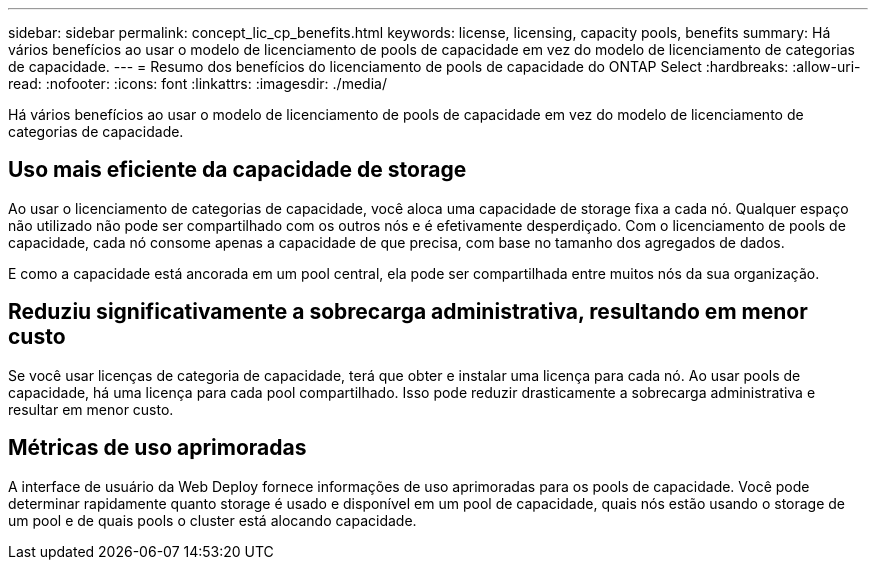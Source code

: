 ---
sidebar: sidebar 
permalink: concept_lic_cp_benefits.html 
keywords: license, licensing, capacity pools, benefits 
summary: Há vários benefícios ao usar o modelo de licenciamento de pools de capacidade em vez do modelo de licenciamento de categorias de capacidade. 
---
= Resumo dos benefícios do licenciamento de pools de capacidade do ONTAP Select
:hardbreaks:
:allow-uri-read: 
:nofooter: 
:icons: font
:linkattrs: 
:imagesdir: ./media/


[role="lead"]
Há vários benefícios ao usar o modelo de licenciamento de pools de capacidade em vez do modelo de licenciamento de categorias de capacidade.



== Uso mais eficiente da capacidade de storage

Ao usar o licenciamento de categorias de capacidade, você aloca uma capacidade de storage fixa a cada nó. Qualquer espaço não utilizado não pode ser compartilhado com os outros nós e é efetivamente desperdiçado. Com o licenciamento de pools de capacidade, cada nó consome apenas a capacidade de que precisa, com base no tamanho dos agregados de dados.

E como a capacidade está ancorada em um pool central, ela pode ser compartilhada entre muitos nós da sua organização.



== Reduziu significativamente a sobrecarga administrativa, resultando em menor custo

Se você usar licenças de categoria de capacidade, terá que obter e instalar uma licença para cada nó. Ao usar pools de capacidade, há uma licença para cada pool compartilhado. Isso pode reduzir drasticamente a sobrecarga administrativa e resultar em menor custo.



== Métricas de uso aprimoradas

A interface de usuário da Web Deploy fornece informações de uso aprimoradas para os pools de capacidade. Você pode determinar rapidamente quanto storage é usado e disponível em um pool de capacidade, quais nós estão usando o storage de um pool e de quais pools o cluster está alocando capacidade.
